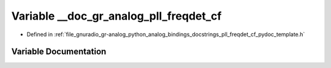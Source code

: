 .. _exhale_variable_pll__freqdet__cf__pydoc__template_8h_1a7730d06b2a0d298e0a7883ca688e9de0:

Variable __doc_gr_analog_pll_freqdet_cf
=======================================

- Defined in :ref:`file_gnuradio_gr-analog_python_analog_bindings_docstrings_pll_freqdet_cf_pydoc_template.h`


Variable Documentation
----------------------


.. doxygenvariable:: __doc_gr_analog_pll_freqdet_cf
   :project: gnuradio